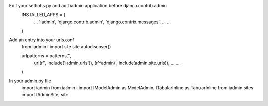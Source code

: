 

Edit your settinhs.py and add iadmin application before django.contrib.admin
    INSTALLED_APPS = (
        ...
        'iadmin',
        'django.contrib.admin',
        'django.contrib.messages',
        ...
        ...
    )

Add an entry into your urls.conf
    from iadmin.i import site
    site.autodiscover()

    urlpatterns = patterns('',
                url(r'', include('iadmin.urls')),
                (r'^admin/', include(admin.site.urls)),
                ...
                ...
    )


In your admin.py file
    import iadmin
    from iadmin.i import IModelAdmin as ModelAdmin, ITabularInline as TabularInline
    from iadmin.sites import IAdminSite, site
